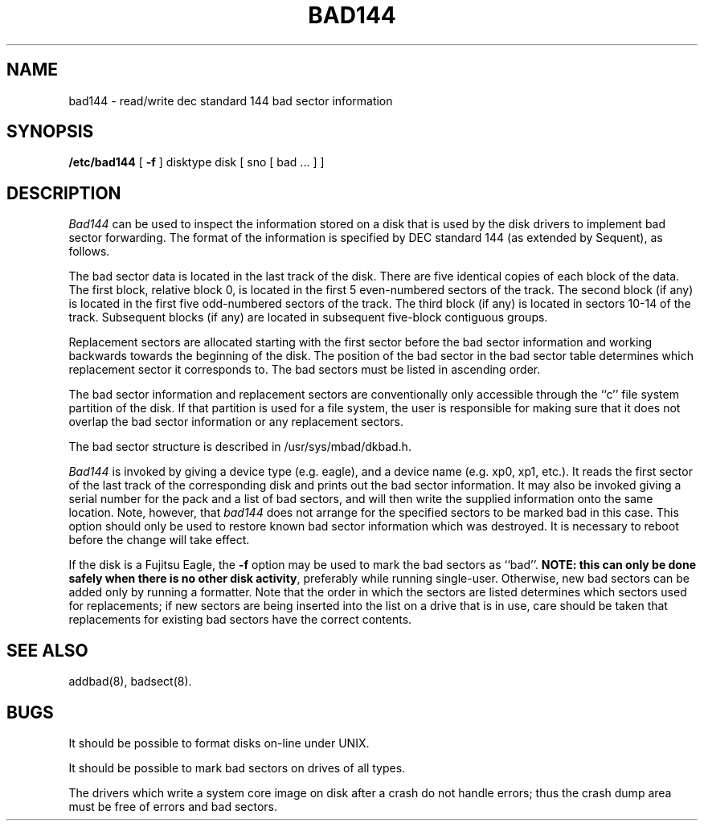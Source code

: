 .\" $Copyright:	$
.\" Copyright (c) 1984, 1985, 1986, 1987, 1988, 1989, 1990 
.\" Sequent Computer Systems, Inc.   All rights reserved.
.\"  
.\" This software is furnished under a license and may be used
.\" only in accordance with the terms of that license and with the
.\" inclusion of the above copyright notice.   This software may not
.\" be provided or otherwise made available to, or used by, any
.\" other person.  No title to or ownership of the software is
.\" hereby transferred.
...
.V= $Header: bad144.8 1.8 86/05/13 $
.TH BAD144 8 "\*(V)" "4BSD"
.SH NAME
bad144 \- read/write dec standard 144 bad sector information
.SH SYNOPSIS
.B /etc/bad144
[
.B \-f
]
disktype disk
[ sno [
bad ...
] ]
.SH DESCRIPTION
.I Bad144
can be used to inspect the information stored on a disk that is used by
the disk drivers to implement bad sector forwarding.  The format of
the information is specified by DEC standard 144 (as extended by Sequent),
as follows.
.PP
The bad sector data is located in the last track of the disk.
There are five identical copies of each block of the data.
The first block, relative block 0,
is located in the first 5 even-numbered sectors of the track.
The second block (if any) is located in the first five odd-numbered sectors
of the track.
The third block (if any) is located in sectors 10-14 of the track.
Subsequent blocks (if any) are located in
subsequent five-block contiguous groups.
.PP
Replacement sectors are allocated starting with the first sector before
the bad sector information and working backwards towards the beginning
of the disk.
The position
of the bad sector in the bad sector table determines which replacement
sector it corresponds to.
The bad sectors must be listed in ascending order.
.PP
The bad sector information and replacement sectors are conventionally
only accessible through the ``c'' file system partition of the disk.  If
that partition is used for a file system, the user is responsible for
making sure that it does not overlap the bad sector information or any
replacement sectors.
.PP
The bad sector structure is described in /usr/sys/mbad/dkbad.h.
.PP
.I Bad144
is invoked by giving a device type (e.g. eagle), and a device
name (e.g. xp0, xp1, etc.).
It reads the first sector of the last track
of the corresponding disk and prints out the bad sector information.
It may also be invoked giving a serial number for the pack and a list
of bad sectors, and will then write the supplied information onto the
same location.  Note, however, that 
.I bad144
does not arrange for the specified sectors to be marked bad in this case.
This option should only be used to restore known bad sector information which
was destroyed.
It is necessary to reboot before the change will take effect.
.PP
If the disk is a Fujitsu Eagle, the
.B \-f
option may be used to mark the bad sectors as ``bad''.
\f3NOTE:  this can only be done safely when there is no other disk activity\fP,
preferably while running single-user.
Otherwise,
new bad sectors can be added only
by running a formatter.
Note that the order in which the sectors are listed determines which sectors
used for replacements; if new sectors are being inserted into the list on a
drive that is in use, care should be taken that replacements for
existing bad sectors have the correct contents.
.SH SEE ALSO
addbad(8),
badsect(8).
.SH BUGS
It should be possible to format disks on-line under UNIX.
.PP
It should be possible to mark bad sectors on drives of all types.
.PP
The drivers which write a system core image on disk after a crash do not
handle errors; thus the crash dump area must be free of errors and bad
sectors.
